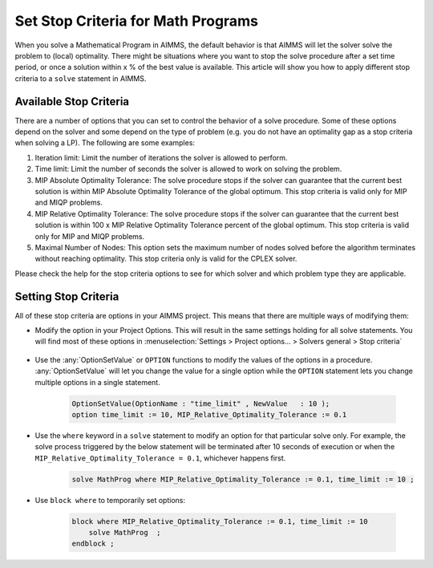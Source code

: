 Set Stop Criteria for Math Programs 
==============================================

.. meta::
   :description: Early stopping of the solution process of linear programming models.
   :keywords: GAP, iteration limit, time limit, MIP Relative Optimality Tolerance, maximum number of nodes


When you solve a Mathematical Program in AIMMS, the default behavior is that AIMMS will let the solver solve the problem to (local) optimality. There might be situations where you want to stop the solve procedure after a set time period, or once a solution within x % of the best value is available. This article will show you how to apply different stop criteria to a ``solve`` statement in AIMMS.


Available Stop Criteria
---------------------------

There are a number of options that you can set to control the behavior of a solve procedure. Some of these options depend on the solver and some depend on the type of problem (e.g. you do not have an optimality gap as a stop criteria when solving a LP). The following are some examples:

#. Iteration limit: Limit the number of iterations the solver is allowed to perform.
#. Time limit: Limit the number of seconds the solver is allowed to work on solving the problem.
#. MIP Absolute Optimality Tolerance: The solve procedure stops if the solver can guarantee that the current best solution is within MIP Absolute Optimality Tolerance of the global optimum. This stop criteria is valid only for MIP and MIQP problems.
#. MIP Relative Optimality Tolerance: The solve procedure stops if the solver can guarantee that the current best solution is within 100 x MIP Relative Optimality Tolerance percent of the global optimum. This stop criteria is valid only for MIP and MIQP problems.
#. Maximal Number of Nodes: This option sets the maximum number of nodes solved before the algorithm terminates without reaching optimality. This stop criteria only is valid for the CPLEX solver.

Please check the help for the stop criteria options to see for which solver and which problem type they are applicable.

Setting Stop Criteria
-------------------------

All of these stop criteria are options in your AIMMS project. This means that there are multiple ways of modifying them:

* Modify the option in your Project Options. This will result in the same settings holding for all solve statements. You will find most of these options in :menuselection:`Settings > Project options... > Solvers general > Stop criteria`
  
    .. image:: images/stop-criteria-option-settings.png
        :align: center

* Use the :any:`OptionSetValue` or ``OPTION`` functions to modify the values of the options in a procedure. :any:`OptionSetValue` will let you change the value for a single option while the ``OPTION`` statement lets you change multiple options in a single statement. 

    .. code-block:: aimms

       OptionSetValue(OptionName : "time_limit" , NewValue   : 10 );
       option time_limit := 10, MIP_Relative_Optimality_Tolerance := 0.1

* Use the ``where`` keyword in a ``solve`` statement to modify an option for that particular solve only. For example, the solve process triggered by the below statement will be terminated after 10 seconds of execution or when the ``MIP_Relative_Optimality_Tolerance = 0.1``, whichever happens first. 

    .. code-block:: aimms

       solve MathProg where MIP_Relative_Optimality_Tolerance := 0.1, time_limit := 10 ;
   
* Use ``block where`` to temporarily set options:

    .. code-block:: aimms

        block where MIP_Relative_Optimality_Tolerance := 0.1, time_limit := 10 
            solve MathProg  ;
        endblock ;



